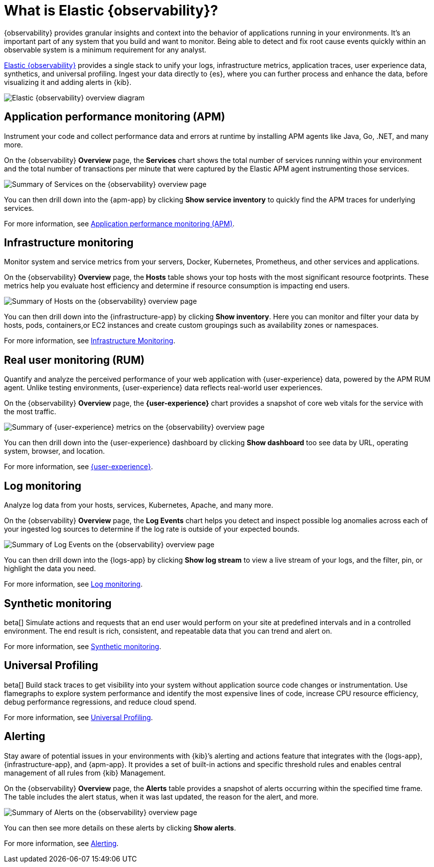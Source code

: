 [[observability-introduction]]
[role="xpack"]
= What is Elastic {observability}?

{observability} provides granular insights and context into the behavior of applications running in your environments.
It's an important part of any system that you build and want to monitor.
Being able to detect and fix root cause events quickly within an observable system is a minimum requirement for any analyst.

https://www.elastic.co/observability[Elastic {observability}] provides a
single stack to unify your logs, infrastructure metrics, application traces, user experience data, synthetics, and universal profiling.
Ingest your data directly to {es}, where you can further process and enhance the data,
before visualizing it and adding alerts in {kib}.

image::images/what-is-observability.svg[Elastic {observability} overview diagram]

[float]
[[apm-overview]]
== Application performance monitoring (APM)

Instrument your code and collect performance data and errors at runtime by installing APM agents
like Java, Go, .NET, and many more.

On the {observability} **Overview** page, the *Services* chart shows the total number of services running within your environment and the total number of transactions per minute that were captured by the Elastic APM
agent instrumenting those services.

[role="screenshot"]
image::images/apm.png[Summary of Services on the {observability} overview page]

You can then drill down into the {apm-app} by clicking *Show service inventory* to quickly find the APM traces for underlying services.

For more information, see <<apm,Application performance monitoring (APM)>>.

[float]
[[metrics-overview]]
== Infrastructure monitoring

Monitor system and service metrics from your servers, Docker, Kubernetes, Prometheus, and other
services and applications.

On the {observability} **Overview** page, the *Hosts* table shows your top hosts with the most significant resource footprints. These metrics help you evaluate host efficiency and determine if resource consumption is impacting end users.

[role="screenshot"]
image::images/metrics-summary.png[Summary of Hosts on the {observability} overview page]

You can then drill down into the {infrastructure-app} by clicking *Show inventory*. Here you can monitor and filter your data by hosts, pods, containers,or EC2 instances and create custom groupings such as availability zones or namespaces.

For more information, see <<analyze-metrics,Infrastructure Monitoring>>.

[float]
[[user-experience-overview]]
== Real user monitoring (RUM)

Quantify and analyze the perceived performance of your web application with {user-experience} data, powered by the APM RUM agent. Unlike testing environments, {user-experience} data reflects real-world user experiences.

On the {observability} **Overview** page, the *{user-experience}* chart provides a snapshot of core web vitals for the service with the most traffic.

[role="screenshot"]
image::images/obs-overview-ue.png[Summary of {user-experience} metrics on the {observability} overview page]

You can then drill down into the {user-experience} dashboard by clicking *Show dashboard* too see data by URL, operating system, browser, and location.

For more information, see <<user-experience,{user-experience}>>.

[float]
[[logs-overview]]
== Log monitoring

Analyze log data from your hosts, services, Kubernetes, Apache, and many more.

On the {observability} **Overview** page, the *Log Events* chart helps you detect and inspect possible log anomalies across each of your ingested log sources to determine if the log rate is outside of your expected bounds.

[role="screenshot"]
image::images/log-rate.png[Summary of Log Events on the {observability} overview page]

You can then drill down into the {logs-app} by clicking *Show log stream* to view a live stream of your logs, and the filter, pin, or highlight the data you need.

For more information, see <<monitor-logs,Log monitoring>>.

[float]
[[synthetic-monitoring-overview]]
== Synthetic monitoring

beta[] Simulate actions and requests that an end user would perform on your site at predefined intervals and in a controlled environment.
The end result is rich, consistent, and repeatable data that you can trend and alert on.

For more information, see <<monitor-uptime-synthetics,Synthetic monitoring>>.

[float]
[[universal-profiling-overview]]
== Universal Profiling
beta[] Build stack traces to get visibility into your system without application source code changes or instrumentation. Use flamegraphs to explore system performance and identify the most expensive lines of code, increase CPU resource efficiency, debug performance regressions, and reduce cloud spend.

For more information, see <<universal-profiling,Universal Profiling>>.

[float]
[[alerts-overview]]
== Alerting

Stay aware of potential issues in your environments with {kib}’s alerting
and actions feature that integrates with the {logs-app}, {infrastructure-app}, and
{apm-app}. It provides a set of built-in actions and specific threshold rules
 and enables central management of all rules from {kib} Management.

On the {observability} **Overview** page, the *Alerts* table provides a snapshot of alerts occurring within the specified time frame. The table includes the alert status, when it was last updated, the reason for the alert, and more.

[role="screenshot"]
image::images/alerts-overview.png[Summary of Alerts on the {observability} overview page]

You can then see more details on these alerts by clicking *Show alerts*.

For more information, see <<create-alerts,Alerting>>.